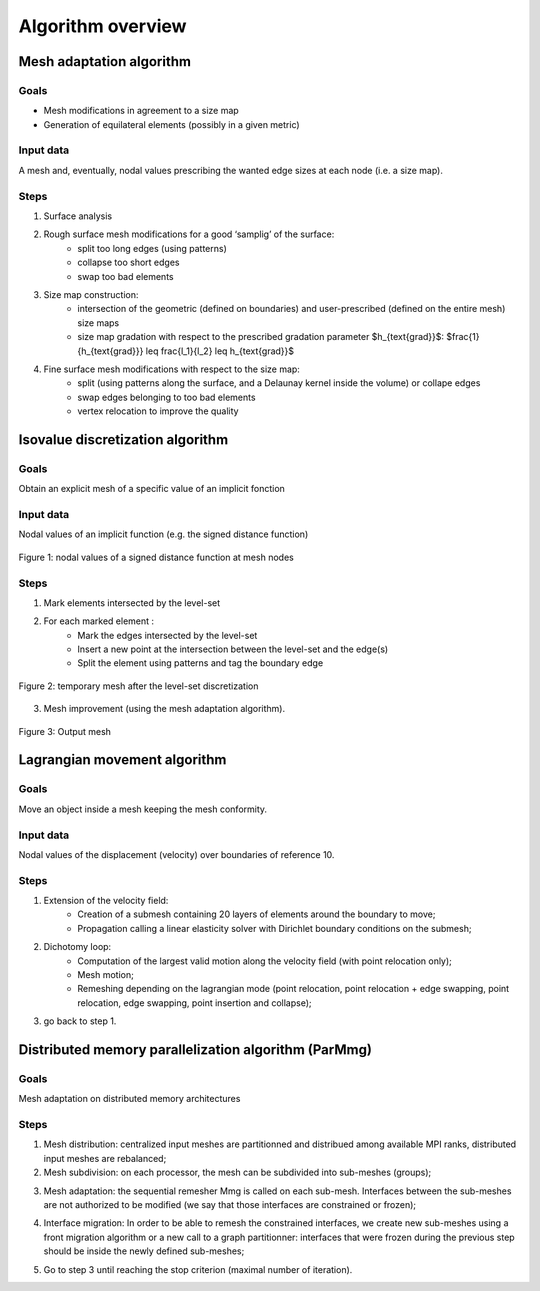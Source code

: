 ##################
Algorithm overview
##################

*************************
Mesh adaptation algorithm
*************************

Goals
#####

* Mesh modifications in agreement to a size map
* Generation of equilateral elements (possibly in a given metric)

Input data
##########

A mesh and, eventually, nodal values prescribing the wanted edge sizes at each node (i.e. a size map).

Steps
#####

1. Surface analysis
2. Rough surface mesh modifications for a good ‘samplig’ of the surface:
    * split too long edges (using patterns)
    * collapse too short edges
    * swap too bad elements
3. Size map construction:
    * intersection of the geometric (defined on boundaries) and user-prescribed (defined on the entire mesh) size maps
    * size map gradation with respect to the prescribed gradation parameter $h_{\text{grad}}$: $\frac{1}{h_{\text{grad}}} \leq \frac{l_1}{l_2} \leq h_{\text{grad}}$ 
4. Fine surface mesh modifications with respect to the size map:
    * split (using patterns along the surface, and a Delaunay kernel inside the volume) or collape edges
    * swap edges belonging to too bad elements
    * vertex relocation to improve the quality

*********************************
Isovalue discretization algorithm
*********************************

Goals
#####

Obtain an explicit mesh of a specific value of an implicit fonction

Input data
##########

Nodal values of an implicit function (e.g. the signed distance function)

.. figure:: /figures/developer_guide/ls_data.png
    :align: center
    :scale: 50

    Figure 1: nodal values of a signed distance function at mesh nodes

Steps
#####

1. Mark elements intersected by the level-set
2. For each marked element :
    * Mark the edges intersected by the level-set
    * Insert a new point at the intersection between the level-set and the edge(s)
    * Split the element using patterns and tag the boundary edge

.. figure:: /figures/developer_guide/ls_split.png
    :align: center
    :scale: 50

    Figure 2: temporary mesh after the level-set discretization

3. Mesh improvement (using the mesh adaptation algorithm).

.. figure:: /figures/developer_guide/ls_optim.png
    :align: center
    :scale: 50

    Figure 3: Output mesh

*****************************
Lagrangian movement algorithm
*****************************

Goals
#####

Move an object inside a mesh keeping the mesh conformity.

Input data
##########

Nodal values of the displacement (velocity) over boundaries of reference 10.

Steps
#####

1. Extension of the velocity field:
    * Creation of a submesh containing 20 layers of elements around the boundary to move;
    * Propagation calling a linear elasticity solver with Dirichlet boundary conditions on the submesh;
2. Dichotomy loop:
    * Computation of the largest valid motion along the velocity field (with point relocation only);
    * Mesh motion;
    * Remeshing depending on the lagrangian mode (point relocation, point relocation + edge swapping, point relocation, edge swapping, point insertion and collapse);
3. go back to step 1.

*****************************************************
Distributed memory parallelization algorithm (ParMmg)
*****************************************************

Goals
#####

Mesh adaptation on distributed memory architectures

Steps
#####

1. Mesh distribution: centralized input meshes are partitionned and distribued among available MPI ranks, distributed input meshes are rebalanced;
2. Mesh subdivision: on each processor, the mesh can be subdivided into sub-meshes (groups);

.. image:: /figures/developer_guide/parmmg/carre.0.o.png
    :align: center
    :scale: 50

3. Mesh adaptation: the sequential remesher Mmg is called on each sub-mesh. Interfaces between the sub-meshes are not authorized to be modified (we say that those interfaces are constrained or frozen);

.. image:: /figures/developer_guide/parmmg/carre.1.png
    :align: center
    :scale: 50

4. Interface migration: In order to be able to remesh the constrained interfaces, we create new sub-meshes using a front migration algorithm or a new call to a graph partitionner: interfaces that were frozen during the previous step should be inside the newly defined sub-meshes;

.. image:: /figures/developer_guide/parmmg/carre.1.o.png
    :align: center
    :scale: 50

5. Go to step 3 until reaching the stop criterion (maximal number of iteration).

.. image:: /figures/developer_guide/parmmg/carre.2.png
    :align: center
    :scale: 50

.. image:: /figures/developer_guide/parmmg/carre.2.o.png
    :align: center
    :scale: 50

.. image:: /figures/developer_guide/parmmg/carre.3.png
    :align: center
    :scale: 50

